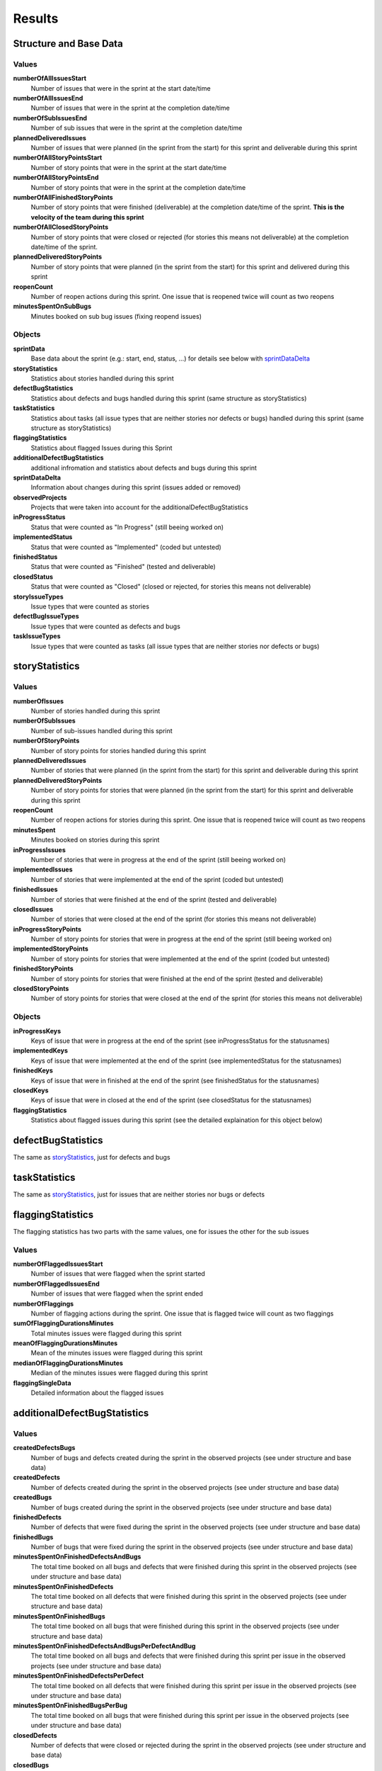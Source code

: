 =======
Results
=======

Structure and Base Data
=======================

.. image:: ../../_static/modules/sprintanalysis/results_all_data.png

Values
------

**numberOfAllIssuesStart**
  Number of issues that were in the sprint at the start date/time

**numberOfAllIssuesEnd**
  Number of issues that were in the sprint at the completion date/time

**numberOfSubIssuesEnd**
  Number of sub issues that were in the sprint at the completion date/time

**plannedDeliveredIssues**
  Number of issues that were planned (in the sprint from the start) for this
  sprint and deliverable during this sprint

**numberOfAllStoryPointsStart**
  Number of story points that were in the sprint at the start date/time

**numberOfAllStoryPointsEnd**
  Number of story points that were in the sprint at the completion date/time

**numberOfAllFinishedStoryPoints**
  Number of story points that were finished (deliverable) at the completion
  date/time of the sprint. **This is the velocity of the team during this
  sprint**

**numberOfAllClosedStoryPoints**
  Number of story points that were closed or rejected (for stories this means
  not deliverable) at the completion date/time of the sprint.

**plannedDeliveredStoryPoints**
  Number of story points that were planned (in the sprint from the start) for
  this sprint and delivered during this sprint

**reopenCount**
  Number of reopen actions during this sprint. One issue that is reopened twice
  will count as two reopens

**minutesSpentOnSubBugs**
  Minutes booked on sub bug issues (fixing reopend issues)

Objects
-------

**sprintData**
  Base data about the sprint (e.g.: start, end, status, ...) for details see
  below with sprintDataDelta_

**storyStatistics**
  Statistics about stories handled during this sprint

**defectBugStatistics**
  Statistics about defects and bugs handled during this sprint (same structure
  as storyStatistics)

**taskStatistics**
  Statistics about tasks (all issue types that are neither stories nor defects
  or bugs) handled during this sprint (same structure as storyStatistics)

**flaggingStatistics**
  Statistics about flagged Issues during this Sprint

**additionalDefectBugStatistics**
  additional infromation and statistics about defects and bugs during this
  sprint

**sprintDataDelta**
  Information about changes during this sprint (issues added or removed)

**observedProjects**
  Projects that were taken into account for the additionalDefectBugStatistics

**inProgressStatus**
  Status that were counted as "In Progress" (still beeing worked on)

**implementedStatus**
  Status that were counted as "Implemented" (coded but untested)

**finishedStatus**
  Status that were counted as "Finished" (tested and deliverable)

**closedStatus**
  Status that were counted as "Closed" (closed or rejected, for stories this
  means not deliverable)

**storyIssueTypes**
  Issue types that were counted as stories

**defectBugIssueTypes**
  Issue types that were counted as defects and bugs

**taskIssueTypes**
  Issue types that were counted as tasks (all issue types that are neither
  stories nor defects or bugs)

storyStatistics
===============

.. _storyStatistics:

.. image:: ../../_static/modules/sprintanalysis/results_story_statistics.png

Values
------

**numberOfIssues**
  Number of stories handled during this sprint

**numberOfSubIssues**
  Number of sub-issues handled during this sprint

**numberOfStoryPoints**
  Number of story points for stories handled during this sprint

**plannedDeliveredIssues**
  Number of stories that were planned (in the sprint from the start) for this
  sprint and deliverable during this sprint

**plannedDeliveredStoryPoints**
  Number of story points for stories that were planned (in the sprint from the
  start) for this sprint and deliverable during this sprint

**reopenCount**
  Number of reopen actions for stories during this sprint. One issue that is
  reopened twice will count as two reopens

**minutesSpent**
  Minutes booked on stories during this sprint

**inProgressIssues**
  Number of stories that were in progress at the end of the sprint (still
  beeing worked on)

**implementedIssues**
  Number of stories that were implemented at the end of the sprint (coded but
  untested)

**finishedIssues**
  Number of stories that were finished at the end of the sprint (tested and
  deliverable)

**closedIssues**
  Number of stories that were closed at the end of the sprint (for stories this
  means not deliverable)

**inProgressStoryPoints**
  Number of story points for stories that were in progress at the end of the
  sprint (still beeing worked on)

**implementedStoryPoints**
  Number of story points for stories that were implemented at the end of the
  sprint (coded but untested)

**finishedStoryPoints**
  Number of story points for stories that were finished at the end of the
  sprint (tested and deliverable)

**closedStoryPoints**
  Number of story points for stories that were closed at the end of the sprint
  (for stories this means not deliverable)

Objects
-------

**inProgressKeys**
  Keys of issue that were in progress at the end of the sprint (see
  inProgressStatus for the statusnames)

**implementedKeys**
  Keys of issue that were implemented at the end of the sprint (see
  implementedStatus for the statusnames)

**finishedKeys**
  Keys of issue that were in finished at the end of the sprint (see
  finishedStatus for the statusnames)

**closedKeys**
  Keys of issue that were in closed at the end of the sprint (see closedStatus
  for the statusnames)

**flaggingStatistics**
  Statistics about flagged issues during this sprint (see the detailed
  explaination for this object below)

defectBugStatistics
===================

The same as storyStatistics_, just for defects and bugs

taskStatistics
==============

The same as storyStatistics_, just for issues that are neither stories nor bugs or defects

flaggingStatistics
==================

.. image:: ../../_static/modules/sprintanalysis/results_flagging_statistics.png

The flagging statistics has two parts with the same values, one for issues the
other for the sub issues

Values
------

**numberOfFlaggedIssuesStart**
  Number of issues that were flagged when the sprint started

**numberOfFlaggedIssuesEnd**
  Number of issues that were flagged when the sprint ended

**numberOfFlaggings**
  Number of flagging actions during the sprint. One issue that is flagged twice
  will count as two flaggings

**sumOfFlaggingDurationsMinutes**
  Total minutes issues were flagged during this sprint

**meanOfFlaggingDurationsMinutes**
  Mean of the minutes issues were flagged during this sprint

**medianOfFlaggingDurationsMinutes**
  Median of the minutes issues were flagged during this sprint

**flaggingSingleData**
  Detailed information about the flagged issues

additionalDefectBugStatistics
=============================

.. image:: ../../_static/modules/sprintanalysis/results_additional_buganddefect_data.png

Values
------

**createdDefectsBugs**
  Number of bugs and defects created during the sprint in the observed projects
  (see under structure and base data)

**createdDefects**
  Number of defects created during the sprint in the observed projects (see
  under structure and base data)

**createdBugs**
  Number of bugs created during the sprint in the observed projects (see under
  structure and base data)

**finishedDefects**
  Number of defects that were fixed during the sprint in the observed projects
  (see under structure and base data)

**finishedBugs**
  Number of bugs that were fixed during the sprint in the observed projects
  (see under structure and base data)

**minutesSpentOnFinishedDefectsAndBugs**
  The total time booked on all bugs and defects that were finished during this
  sprint in the observed projects (see under structure and base data)

**minutesSpentOnFinishedDefects**
  The total time booked on all defects that were finished during this sprint in
  the observed projects (see under structure and base data)

**minutesSpentOnFinishedBugs**
  The total time booked on all bugs that were finished during this sprint in
  the observed projects (see under structure and base data)

**minutesSpentOnFinishedDefectsAndBugsPerDefectAndBug**
  The total time booked on all bugs and defects that were finished during this
  sprint per issue in the observed projects (see under structure and base data)

**minutesSpentOnFinishedDefectsPerDefect**
  The total time booked on all defects that were finished during this sprint
  per issue in the observed projects (see under structure and base data)

**minutesSpentOnFinishedBugsPerBug**
  The total time booked on all bugs that were finished during this sprint per
  issue in the observed projects (see under structure and base data)

**closedDefects**
  Number of defects that were closed or rejected during the sprint in the
  observed projects (see under structure and base data)

**closedBugs**
  Number of defects that were closed or rejected during the sprint in the
  observed projects (see under structure and base data)

**createdDefectsList**
  List of keys for the defects created during the sprint in the observed
  projects

**createdBugsList**
  List of keys for the bugs created during the sprint in the observed projects

**finishedDefectsList**
  List of keys for the defects fixed during the sprint in the observed projects

**finishedBugsList**
  List of keys for the bugs fixed during the sprint in the observed projects

**closedDefectsList**
  List of keys for the defects closed or rejected during the sprint in the
  observed projects

**closedBugsList**
  List of keys for the bugs closed or rejected during the sprint in the
  observed projects

Objects
-------

**defectReasonDataMap**
  Map of data with defect reasons during this sprint

  *reasonMinutesSpentAliquot*
    The time booked on issues with this defect reason split up on all given
    defect reasons for the issue. If there are three reasons on the issue the
    booked time is split up to the three reasons.
  *reasonMinutesSpentFull*
    The full time booked on issues with this defect reason. If there are three
    reasons on the issue the booked time is counted full for all three reasons.

**allDefectReasonInfoTags**
  Tags given additional to the defect reasons and their count

sprintDataDelta
===============

.. _sprintDataDelta:

.. image:: ../../_static/modules/sprintanalysis/results_sprint_delta.png

Values
------

**addedIssues**
  Number of issues added to the sprint

**removedIssues**
  Number of issues removed from the sprint

**addedStoryPoints**
  Number of story points added to the sprint

**removedStoryPoints**
  Number of story points removed from the sprint

**addedIssueKeys**
  Keys of the issues added to the sprint

**removedIssueKeys**
  Keys of the issues removed from the sprint

Sprint Base Data
----------------

**id**
  Sprint ID

**rapidViewId**
  ID of the rapid board (sprint board)

**name**
  Name of the sprint

**state**
  State the sprint was in at the time of the analysis

**startDate**
  start date of the sprint (manually entered)

**endDate**
  end date of the sprint (manually entered)

**completeDate**
  date the sprint was closed in JIRA (automatically generated)
